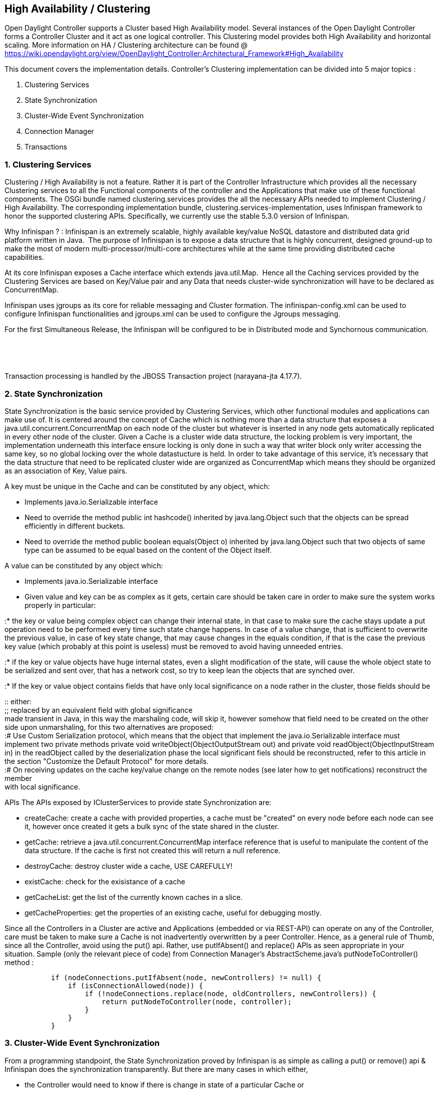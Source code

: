 [[high-availability-clustering]]
== High Availability / Clustering

Open Daylight Controller supports a Cluster based High Availability
model. Several instances of the Open Daylight Controller forms a
Controller Cluster and it act as one logical controller. This Clustering
model provides both High Availability and horizontal scaling. More
information on HA / Clustering architecture can be found @
https://wiki.opendaylight.org/view/OpenDaylight_Controller:Architectural_Framework#High_Availability

This document covers the implementation details. Controller's Clustering
implementation can be divided into 5 major topics :

1.  Clustering Services
2.  State Synchronization
3.  Cluster-Wide Event Synchronization
4.  Connection Manager
5.  Transactions

[[clustering-services]]
=== 1. Clustering Services

Clustering / High Availability is not a feature. Rather it is part of
the Controller Infrastructure which provides all the necessary
Clustering services to all the Functional components of the controller
and the Applications that make use of these functional components. The
OSGi bundle named clustering.services provides the all the necessary
APIs needed to implement Clustering / High Availability. The
corresponding implementation bundle, clustering.services-implementation,
uses Infinispan framework to honor the supported clustering APIs.
Specifically, we currently use the stable 5.3.0 version of Infinispan.

Why Infinispan ? : Infinispan is an extremely scalable, highly available
key/value NoSQL datastore and distributed data grid platform written in
Java.  The purpose of Infinispan is to expose a data structure that is
highly concurrent, designed ground-up to make the most of modern
multi-processor/multi-core architectures while at the same time
providing distributed cache capabilities.

At its core Infinispan exposes a Cache interface which extends
java.util.Map.  Hence all the Caching services provided by the
Clustering Services are based on Key/Value pair and any Data that needs
cluster-wide synchronization will have to be declared as ConcurrentMap.

Infinispan uses jgroups as its core for reliable messaging and Cluster
formation. The infinispan-config.xml can be used to configure Infinispan
functionalities and jgroups.xml can be used to configure the Jgroups
messaging.

For the first Simultaneous Release, the Infinispan will be configured to
be in Distributed mode and Synchornous communication.

`   ` +
`     ` +
`   `

Transaction processing is handled by the JBOSS Transaction project
(narayana-jta 4.17.7).

[[state-synchronization]]
=== 2. State Synchronization

State Synchronization is the basic service provided by Clustering
Services, which other functional modules and applications can make use
of. It is centered around the concept of Cache which is nothing more
than a data structure that exposes a java.util.concurrent.ConcurrentMap
on each node of the cluster but whatever is inserted in any node gets
automatically replicated in every other node of the cluster. Given a
Cache is a cluster wide data structure, the locking problem is very
important, the implementation underneath this interface ensure locking
is only done in such a way that writer block only writer accessing the
same key, so no global locking over the whole datastucture is held. In
order to take advantage of this service, it's necessary that the data
structure that need to be replicated cluster wide are organized as
ConcurrentMap which means they should be organized as an association of
Key, Value pairs.

A key must be unique in the Cache and can be constituted by any object,
which:

* Implements java.io.Serializable interface
* Need to override the method public int hashcode() inherited by
java.lang.Object such that the objects can be spread efficiently in
different buckets.
* Need to override the method public boolean equals(Object o) inherited
by java.lang.Object such that two objects of same type can be assumed to
be equal based on the content of the Object itself.

A value can be constituted by any object which:

* Implements java.io.Serializable interface
* Given value and key can be as complex as it gets, certain care should
be taken care in order to make sure the system works properly in
particular:

:* the key or value being complex object can change their internal
state, in that case to make sure the cache stays update a put operation
need to be performed every time such state change happens. In case of a
value change, that is sufficient to overwrite the previous value, in
case of key state change, that may cause changes in the equals
condition, if that is the case the previous key value (which probably at
this point is useless) must be removed to avoid having unneeded entries.

:* if the key or value objects have huge internal states, even a slight
modification of the state, will cause the whole object state to be
serialized and sent over, that has a network cost, so try to keep lean
the objects that are synched over.

:* If the key or value object contains fields that have only local
significance on a node rather in the cluster, those fields should be

::
  either:
  +
  ;;
    replaced by an equivalent field with global significance
    +
    made transient in Java, in this way the marshaling code, will skip
    it, however somehow that field need to be created on the other side
    upon unmarshaling, for this two alternatives are proposed:
  +
  :# Use Custom Serialization protocol, which means that the object that
  implement the java.io.Serializable interface must implement two
  private methods private void writeObject(ObjectOutputStream out) and
  private void readObject(ObjectInputStream in) in the readObject called
  by the deserialization phase the local significant fiels should be
  reconstructed, refer to this article in the section "Customize the
  Default Protocol" for more details.
  +
  :# On receiving updates on the cache key/value change on the remote
  nodes (see later how to get notifications) reconstruct the member
  +
  with local significance.

APIs The APIs exposed by IClusterServices to provide state
Synchronization are:

* createCache: create a cache with provided properties, a cache must be
"created" on every node before each node can see it, however once
created it gets a bulk sync of the state shared in the cluster.
* getCache: retrieve a java.util.concurrent.ConcurrentMap interface
reference that is useful to manipulate the content of the data
structure. If the cache is first not created this will return a null
reference.
* destroyCache: destroy cluster wide a cache, USE CAREFULLY!
* existCache: check for the exisistance of a cache
* getCacheList: get the list of the currently known caches in a slice.
* getCacheProperties: get the properties of an existing cache, useful
for debugging mostly.

Since all the Controllers in a Cluster are active and Applications
(embedded or via REST-API) can operate on any of the Controller, care
must be taken to make sure a Cache is not inadvertently overwritten by a
peer Controller. Hence, as a general rule of Thumb, since all the
Controller, avoid using the put() api. Rather, use putIfAbsent() and
replace() APIs as seen appropriate in your situation. Sample (only the
relevant piece of code) from Connection Manager's AbstractScheme.java's
putNodeToController() method :

`           if (nodeConnections.putIfAbsent(node, newControllers) != null) {` +
`               if (isConnectionAllowed(node)) {` +
`                   if (!nodeConnections.replace(node, oldControllers, newControllers)) {` +
`                       return putNodeToController(node, controller);` +
`                   }` +
`               }` +
`           }`

[[cluster-wide-event-synchronization]]
=== 3. Cluster-Wide Event Synchronization

From a programming standpoint, the State Synchronization proved by
Infinispan is as simple as calling a put() or remove() api & Infinispan
does the synchronization transparently. But there are many cases in
which either,

* the Controller would need to know if there is change in state of a
particular Cache or
* a controller would have to send a message to another Controller.

These these 2 scenarios, we can make use of the Event synchronization
APIs provided by Clustering Services.

The ICacheUpdateAware interface has APIs that allow to know when a state
change happens in any of the Cache & this can be seen effectively as a
Event sync.

1.  entryCreated : Invoked when a new entry is created in the cache
2.  entryUpdated : Invoked when an entry is updated in the cache
3.  entryDeleted : Invoked when an entry is deleted from the cache

These are Per-Cache APIs and hence the bundles that are interested in
listening to these cache updates must register its interest via the
"cache names" property in the Activator . Example (from connection
manager) :

`       if (imp.equals(ConnectionManager.class)) {` +
`           Dictionary`` props = new Hashtable``();` +
`           Set`` propSet = new HashSet``();` +
`           for (ConnectionMgmtScheme scheme:ConnectionMgmtScheme.values()) {` +
`               propSet.add("connectionmanager."+scheme.name()+".nodeconnections");` +
`           }` +
`           props.put("cachenames", propSet);` +
`           c.setInterface(new String[] { IConnectionManager.class.getName(),` +
`                                         IConnectionListener.class.getName(),` +
`                                         ICoordinatorChangeAware.class.getName(),` +
`                                         IListenInventoryUpdates.class.getName(),` +
`                                         ICacheUpdateAware.class.getName()},` +
`                                         props);`

With the above code, whenever any of the cache with the name :
"connectionmanager..nodeconnections" changes, ConnectionManager's (which
implements ICacheUpdateAware) callback functions (entryCreated,
entryUpdated & entryDeleted) will be invoked.

[[connection-manager]]
=== 4. Connection Manager

Clusterning Service's State Synchronization as explained above, makes
sure that all the controllers in the cluster operate on the same
data/cache/state. Also all the controllers are Active & applications can
run on any of the controllers. When it comes to the South-bound, the
same holds true. Similarly, any controller in the cluster can talk to
any device/service using the south-bound plugin. This calls for
appropriate High-Availability / Redundancy/ Clustering feature from the
South-bound device/service. Also, there can be assumptions from the
South-bound devices/services regarding the HA support provided by the
Controller. The Connection Manager is a service that provides services
using configurable scheme based on the deployment scenario. This
provides a few simple APIs in to connect (or accept connection) and
disconnect from the Node. It also provides APIs for the applications /
south-bound plugins / other functional modules to check if a device is
connected to a Controller or not.

Connection manager internally uses the Clustering Service's State
Synchronization and Transactions to make sure its states are Consistent
and fully synchronized in order to provide accurate Connection Manager
services.

At the time of writing, Connection Manager provides 2 configurable
schemes :

1.  SINGLE_CONTROLLER : All the Devices will be connected to only one
controller.
2.  ANY_CONTROLLER_ONE_MASTER : Any Device can connect to any
controller. But only one Master.

By default, it operates in the ANY_CONTROLLER_ONE_MASTER scheme.
Connection Manager handles various scenarios such as Controller going
down event and switches the Master Controller appropriately and throws
relevant events for functional modules to handle the change in
role/master.

This is currently implemented and working with the OpenFlow 1.0 & OVSDB
plugin.

IPluginInConnectionService : Throws events towards the protocol-plugins
to

1.  connect : Connect to a given device (This is not implemented for
OpenFlow plugin). OVSDB plugin makes use of it.
2.  disconnect : Disconnects the controller from a device.
3.  notifyClusterViewChanged : Event to suggest that the the Cluster
Composition has changed.(addition / deletion of controller in a
cluster).
4.  notifyNodeDisconnectFromMaster : Event to notify that a Node has
disconnected from its Master.

IConnectionManager : Provides APIs for protocol plugins (and other
functional modules) to make use of.

1.  isLocal : Checks if a device is connected to this controller.
2.  getLocalNodes : Returns all the locally connected Devices
3.  getNodes : Returns all the controllers and the devices connected to
them.

[[transactions]]
=== 5. Transactions

In order to support transactionality the javax.transaction model of
operation is used as contract between the clustering services module and
the users of it. In a nutshell the API provided to support
transactionality are the following:

* tbegin: start a new transaction associated with the current thread of
execution, we can have one transaction for each thread of execution. The
transaction will affect only the data structure that are marked as
transactional, as well all the HW programming orders that done through
clustering services. The transaction will cover all the modifications
that are done in the SAME thread, modifications spanning multiple
threads cannot be supported because the transaction is associated with a
thread of execution.
* tcommit:Commit an open transaction, this will commit the change in SW
as well all the HW orders that are associated with the same transaction.
If any of the modification cannot happen, the application will get an
exception, refer to the javadoc for the several exceptions that can be
raised.
* trollback:Rollback a transaction, undoing both the modification to the
SW data structure allocated as Cache with Clustering services as well
all the HW orders done via clustering services.
* tgetTransaction: Get a descriptior of the current outstanding
transaction. This is a utility function.

Sample (only the relevant piece of code) from Connection Manager's
AbstractScheme.java's putNodeToController() method :

`       try {` +
`           clusterServices.tbegin();` +
`           if (nodeConnections.putIfAbsent(node, newControllers) != null) {` +
`               if (isConnectionAllowed(node)) {` +
`                   if (!nodeConnections.replace(node, oldControllers, newControllers)) {` +
`                       clusterServices.trollback();` +
`                       try {` +
`                           Thread.sleep(100);` +
`                       } catch ( InterruptedException e) {}` +
`                       return putNodeToController(node, controller);` +
`                   }` +
`               } else {` +
`                   clusterServices.trollback();` +
`                   return new Status(StatusCode.CONFLICT);` +
`               }` +
`           }` +
`           clusterServices.tcommit();` +
`       } catch (Exception e) {` +
`           try {` +
`               clusterServices.trollback();` +
`           } catch (Exception e1) { }` +
`           return new Status(StatusCode.INTERNALERROR);` +
`       }`
